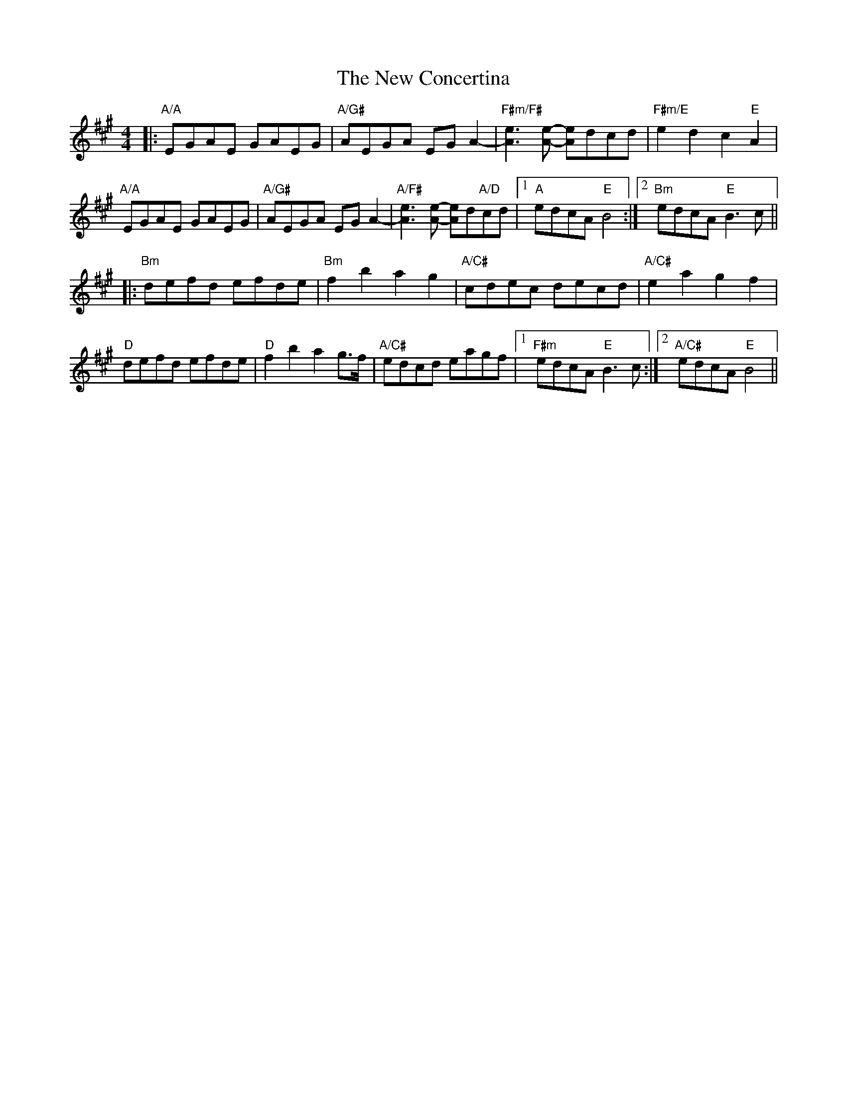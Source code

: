 X: 29192
T: New Concertina, The
R: reel
M: 4/4
K: Amajor
|:"A/A"EGAE GAEG|"A/G#"AEGA EGA2-|"F#m/F#"[A3e3] [A-e-] [Ae]dcd|"F#m/E"e2 d2 c2 "E"A2|
"A/A"EGAE GAEG|"A/G#"AEGA EGA2-|"A/F#"[e3A3] [A-e-] [Ae]d"A/D"cd|1 "A"edcA "E"B4:|2 "Bm"edcA "E"B3 c||
|:"Bm"defd efde|"Bm"f2 b2 a2 g2|"A/C#"cdec decd|"A/C#"e2 a2 g2 f2|
"D"defd efde|"D"f2 b2 a2 g>f|"A/C#"edcd eagf|1 "F#m" edcA "E" B3 c:|2 "A/C#"edcA "E" B4||

